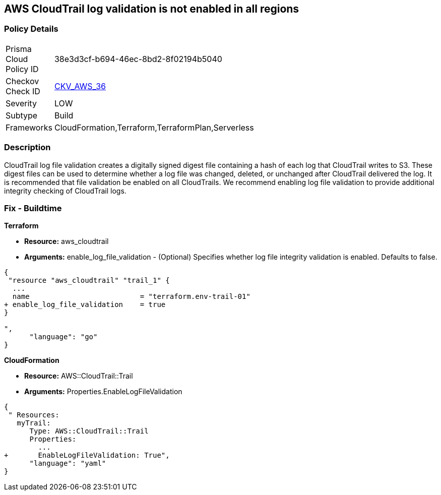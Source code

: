 == AWS CloudTrail log validation is not enabled in all regions


=== Policy Details 

[width=45%]
[cols="1,1"]
|=== 
|Prisma Cloud Policy ID 
| 38e3d3cf-b694-46ec-8bd2-8f02194b5040

|Checkov Check ID 
| https://github.com/bridgecrewio/checkov/tree/master/checkov/terraform/checks/resource/aws/CloudtrailLogValidation.py[CKV_AWS_36]

|Severity
|LOW

|Subtype
|Build
//, Run

|Frameworks
|CloudFormation,Terraform,TerraformPlan,Serverless

|=== 



=== Description 


CloudTrail log file validation creates a digitally signed digest file containing a hash of each log that CloudTrail writes to S3.
These digest files can be used to determine whether a log file was changed, deleted, or unchanged after CloudTrail delivered the log.
It is recommended that file validation be enabled on all CloudTrails.
We recommend enabling log file validation to provide additional integrity checking of CloudTrail logs.

////
=== Fix - Runtime


* AWS Console* 


To enable log file validation on a given trail, follow these steps:

. Log in to the AWS Management Console at https://console.aws.amazon.com/.

. Open the https://console.aws.amazon.com/iam/ [IAM console].

. On the left navigation pane, click * Trails*.

. Select the target trail.

. Navigate to the * S3* section, click the edit icon (pencil).

. Click * Advanced*.

. In the * Enable log file validation* section, select * Yes*.

. Click * Save*.


* CLI Command* 


To enable log file validation on an AWS CloudTrail, use the following command:
[,bash]
----
aws cloudtrail update-trail
--name & lt;trail_name>
--enable-log-file-validation
----
To start periodic validation of logs using these digests, use the following command:
[,bash]
----
aws cloudtrail validate-logs
--trail-arn & lt;trail_arn>
--start-time & lt;start_time>
--end-time & lt;end_time>
----
////

=== Fix - Buildtime


*Terraform* 


* *Resource:* aws_cloudtrail
* *Arguments:* enable_log_file_validation - (Optional) Specifies whether log file integrity validation is enabled.
Defaults to false.


[source,go]
----
{
 "resource "aws_cloudtrail" "trail_1" {
  ...
  name                          = "terraform.env-trail-01"
+ enable_log_file_validation    = true
}

",
      "language": "go"
}
----


*CloudFormation* 


* *Resource:* AWS::CloudTrail::Trail
* *Arguments:* Properties.EnableLogFileValidation


[source,yaml]
----
{
 " Resources: 
   myTrail: 
      Type: AWS::CloudTrail::Trail
      Properties: 
        ...
+       EnableLogFileValidation: True",
      "language": "yaml"
}
----
